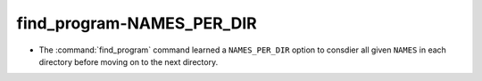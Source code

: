 find_program-NAMES_PER_DIR
--------------------------

* The :command:`find_program` command learned a ``NAMES_PER_DIR``
  option to consdier all given ``NAMES`` in each directory before
  moving on to the next directory.
